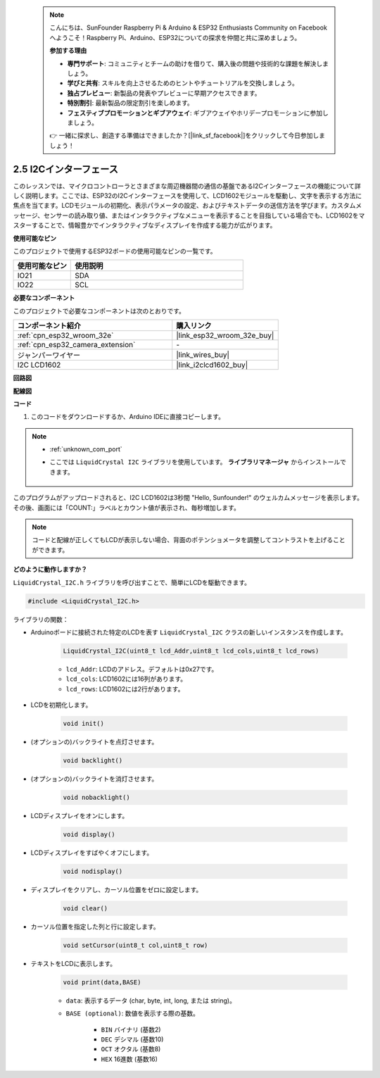  .. note::

    こんにちは、SunFounder Raspberry Pi & Arduino & ESP32 Enthusiasts Community on Facebookへようこそ！Raspberry Pi、Arduino、ESP32についての探求を仲間と共に深めましょう。

    **参加する理由**

    - **専門サポート**: コミュニティとチームの助けを借りて、購入後の問題や技術的な課題を解決しましょう。
    - **学びと共有**: スキルを向上させるためのヒントやチュートリアルを交換しましょう。
    - **独占プレビュー**: 新製品の発表やプレビューに早期アクセスできます。
    - **特別割引**: 最新製品の限定割引を楽しめます。
    - **フェスティブプロモーションとギブアウェイ**: ギブアウェイやホリデープロモーションに参加しましょう。

    👉 一緒に探求し、創造する準備はできましたか？[|link_sf_facebook|]をクリックして今日参加しましょう！

.. _ar_lcd1602:

2.5 I2Cインターフェース
===========================

このレッスンでは、マイクロコントローラとさまざまな周辺機器間の通信の基盤であるI2Cインターフェースの機能について詳しく説明します。ここでは、ESP32のI2Cインターフェースを使用して、LCD1602モジュールを駆動し、文字を表示する方法に焦点を当てます。LCDモジュールの初期化、表示パラメータの設定、およびテキストデータの送信方法を学びます。カスタムメッセージ、センサーの読み取り値、またはインタラクティブなメニューを表示することを目指している場合でも、LCD1602をマスターすることで、情報豊かでインタラクティブなディスプレイを作成する能力が広がります。

**使用可能なピン**

このプロジェクトで使用するESP32ボードの使用可能なピンの一覧です。

.. list-table::
    :widths: 5 15
    :header-rows: 1

    *   - 使用可能なピン
        - 使用説明

    *   - IO21
        - SDA
    *   - IO22
        - SCL

**必要なコンポーネント**

このプロジェクトで必要なコンポーネントは次のとおりです。

.. list-table::
    :widths: 30 20
    :header-rows: 1

    *   - コンポーネント紹介
        - 購入リンク

    *   - :ref:`cpn_esp32_wroom_32e`
        - |link_esp32_wroom_32e_buy|
    *   - :ref:`cpn_esp32_camera_extension`
        - \-
    *   - ジャンパーワイヤー
        - |link_wires_buy|
    *   - I2C LCD1602
        - |link_i2clcd1602_buy|

**回路図**

.. image:: img/circuit_2.6_lcd.png

**配線図**

.. image:: img/2.6_i2clcd1602_bb.png
    :width: 800

**コード**

#. このコードをダウンロードするか、Arduino IDEに直接コピーします。

.. note::
    
    * :ref:`unknown_com_port`
    * ここでは ``LiquidCrystal I2C`` ライブラリを使用しています。 **ライブラリマネージャ** からインストールできます。

        .. image:: img/lcd_lib.png

.. raw:: html

    <iframe src=https://create.arduino.cc/editor/sunfounder01/31e33e53-67b2-4e29-b78b-f647fd45fb0b/preview?embed style="height:510px;width:100%;margin:10px 0" frameborder=0></iframe>

このプログラムがアップロードされると、I2C LCD1602は3秒間 "Hello, Sunfounder!" のウェルカムメッセージを表示します。その後、画面には「COUNT:」ラベルとカウント値が表示され、毎秒増加します。

.. note:: 

    コードと配線が正しくてもLCDが表示しない場合、背面のポテンショメータを調整してコントラストを上げることができます。

**どのように動作しますか？**

``LiquidCrystal_I2C.h`` ライブラリを呼び出すことで、簡単にLCDを駆動できます。

.. code-block:: arduino

    #include <LiquidCrystal_I2C.h>

ライブラリの関数：

* Arduinoボードに接続された特定のLCDを表す ``LiquidCrystal_I2C`` クラスの新しいインスタンスを作成します。

    .. code-block:: arduino

        LiquidCrystal_I2C(uint8_t lcd_Addr,uint8_t lcd_cols,uint8_t lcd_rows)

    * ``lcd_Addr``: LCDのアドレス。デフォルトは0x27です。
    * ``lcd_cols``: LCD1602には16列があります。
    * ``lcd_rows``: LCD1602には2行があります。

* LCDを初期化します。

    .. code-block:: arduino

        void init()

* (オプションの)バックライトを点灯させます。

    .. code-block:: arduino

        void backlight()

* (オプションの)バックライトを消灯させます。

    .. code-block:: arduino

        void nobacklight()

* LCDディスプレイをオンにします。

    .. code-block:: arduino

        void display()

* LCDディスプレイをすばやくオフにします。

    .. code-block:: arduino

        void nodisplay()

* ディスプレイをクリアし、カーソル位置をゼロに設定します。

    .. code-block:: arduino

        void clear()

* カーソル位置を指定した列と行に設定します。

    .. code-block:: arduino

        void setCursor(uint8_t col,uint8_t row)

* テキストをLCDに表示します。

    .. code-block:: arduino

        void print(data,BASE)

    * ``data``: 表示するデータ (char, byte, int, long, または string)。
    * ``BASE (optional)``: 数値を表示する際の基数。

        * ``BIN`` バイナリ (基数2)
        * ``DEC`` デシマル (基数10)
        * ``OCT`` オクタル (基数8)
        * ``HEX`` 16進数 (基数16)
